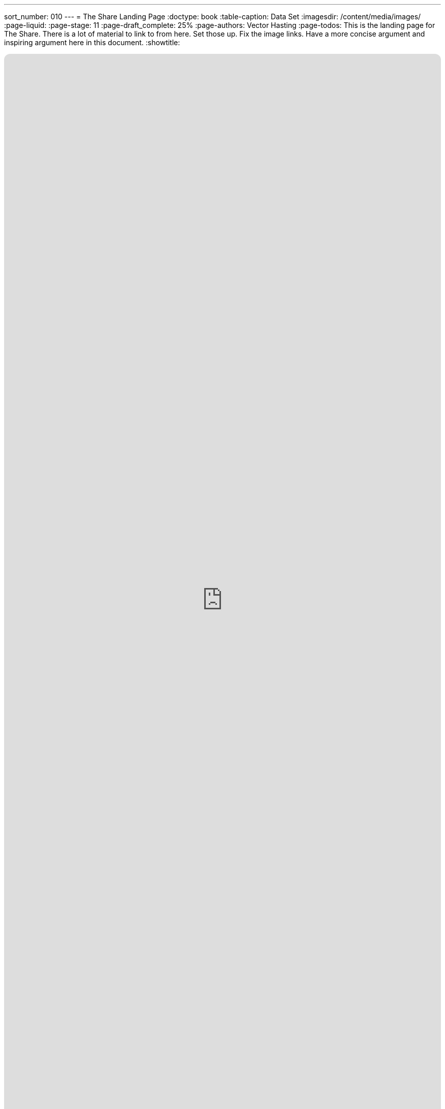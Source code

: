 ---
sort_number: 010
---
= The Share Landing Page
:doctype: book
:table-caption: Data Set
:imagesdir: /content/media/images/
:page-liquid:
:page-stage: 11
:page-draft_complete: 25%
:page-authors: Vector Hasting
:page-todos: This is the landing page for The Share. There is a lot of material to link to from here. Set those up. Fix the image links. Have a more concise argument and inspiring argument here in this document. 
:showtitle:

++++
<div class="music-embed">
    <iframe data-testid="embed-iframe" style="border-radius:12px" src="https://open.spotify.com/embed/playlist/7N3AEsCrrnkC2UTNhGkUI4?utm_source=generator" width="100%" height="100%" frameBorder="0" allowfullscreen="" allow="autoplay; clipboard-write; encrypted-media; fullscreen; picture-in-picture" loading="lazy"></iframe>
</div>
++++ 


_"The Spirit that is born with us Endows us to stand tall, +
with Rights Inalienable to Dignity for All. +
The arc of history bends again, and we must heed the call, +
    -- For Justice Marches On!"_ 

_From <</content/misc_docs/lyrics/010_battle_hymn_for_fair_and_share.adoc#,Lyrics to The Battle Hymn for Fair And Share.>>_ 

== Links for The Share

<</content/legislation_and_amendments/the_share/the_share_landing_page.adoc#,The Share Landing Page.>> +
(This document)

<</content/legislation_and_amendments/the_share/the_share_moral_argument.adoc#,The Share Moral Arguments in more detail.>>

<</content/legislation_and_amendments/the_share/the_share_econ_analysis.adoc#,The Share economic analysis is here.>>

<</content/legislation_and_amendments/the_share/the_share_legislation.adoc#,The Share legislation is here.>>

== Overview

Simple legislation for a Universal Basic Income (UBI) tied to the GDP and paid for by a Flat Tax. 
UBI = Security
Flat Tax = Justice
Together, this is a blueprint for more equitable power sharing in Capitalist America. 


== Why it is called "The Share?"

It is called "The Share" because it defines a fixed percentage of All Income in America and guarantees that income to all adult citizens. 

This means that if income in America rises, people's Share payments will rise as well. 

This also means that if income in America falls, people's Share payments will fall as well. 

== Is this a Universal Basic Income (UBI)?

Yes.

And it is also a system of taxation to pay for it. 

And it is also a system to maintain the US Debt-to-GDP ratio at a sustainable level. 

And it is also a system to make taxation Fairer to all Americans. 

== How is this Fair?

Humans have the capacity to know the answer to three questions about our condition: 

. Do we have too little?
. Do we have just enough?
. Do we have more than enough?

Consider your own experience: you know these things instinctively. 

Take the example of breathing air. 
It is an extreme example, but it makes the point: we instinctively know when our needs are being met. footnote:[While it is true that as you extend the question to more complex issues (do I have enough for groceries, for rent, for my retirement) our answers become less clear, it is still the case that you gauge a sense of stress when you consider each question. pass:[<br>]
And through introspection, you will be able to assess where you stand on the continuum from 'not enough' to 'more than enough.']

However, as human beings we cannot answer this question: 

Do we have too much? 

And this is a crucial question for us to answer to keep our society from falling prey to the cycles of destruction that come from those with too much preying on those who have too little. 

The only way to prevent people from having too much is to prevent people from having too little. 

The Share addresses the Income part of making sure no one has much because we insure that we raise everyone to the level of having just enough. footnote:[Of course, for political purposes we are in fact only raising US citizens to the level of having just enough. pass:[<br>]A benefit of the Share will be to make immigrants more appealing to every-day Americans, because citizens will instinctively know immigrants "will not replace them" because citizens have greater power by virtue of their Share. pass:[<br>]It is likely that citizens will be able to start small businesses at a greater rate because of the security the Share offers, which will spread the appreciation for having legal and respected immigrants as potential employees.]

The Wealth Gap Tax will address the Accumulated Wealth part of making sure that no one has too much.

== How much is that to each person?

It would start at same amount as a full time job making $10 an hour.

It will be paid twice a month. 

We use the $10 an hour figure because that is about what the national minimum wage would be today if it had adjusted for inflation from the time it was created. 

That minimum wage was the answer to the question of what people need from working: what is just enough.

But as the total of All Incomes rises or falls, the amount of the Share in dollars to each person will rise or fall because it it based on a fixed percentage. 

That Share Percentage is slightly less than one-one-billionth. 
It will be calculated at the time the Share goes into effect. 

The Share Percentage will be a constant, and it has its own symbol: .

== How much will that cost the economy?

5% of GDP. 

Analysis predicts that money will create additional economic growth of 2.5% per year by filling un-met needs in the economy. 
Over time, the economy will grow faster than The Share. 

Therefore, in the end, it will create a foundation for a more secure economy for everyone. 

The un-met needs in the economic analysis are things like: food security, health care security, child care services, etc.. 

By helping to satisfying basic needs, especially for those nearer the bottom of the economy, it creates more demand which creates more supply, which increases the economy from the bottom. 

That previous sentence is a wonky, data-driven, economic modeling assessment. 

Personal experience should match this: when we are poor we cannot spend. 
The 5% of GDP that is redistributed will benefit those at the bottom the most, and they are the most likely to spend it all. 
Therefore, we should expect more economic activity, and this activity should drive supply as well as demand, keeping inflation down and growth up. 

This is exactly what economists have found. 

== Won't my taxes go up?

80% of Americans do better financially under this plan. 

It's like a Costco membership: there's a higher cost to shop, but you save money in the end. 

Similarly, yes taxes will go up for many (they come down for a few), but because you are getting money back every month, one has to compare total after-tax income before and after The Share. 

That analysis show the advantage for 80% of Americans, year in and year out. 

Taxes will be paid on All Income at the fairest rate possible: an equal rate on all. 

That is proposed to start at 34%. There is a special symbol for it: the tax rate: .

The tax rate will be adjusted automatically every year to avoid it becoming an unnecessary burden, or from it becoming a dangerously insufficient tax rate. 
The mechanism is described in the detail in the legislation. 
In summary: if the Debt-to-GDP ratio of the US is greater than 100%, then the tax rate will rise slightly. 
If the debt ratio is less than 100%, then the tax rate will lower slightly. 

Projections are for the rate to hover at 34%.

This Fair Tax Rate replaces all other taxes on income: the Payroll Tax (which is a flat rate on payroll of 15.3% footnote:[Half of this is "paid" by employers, but this means that pay has been decreased by that amount. The legislation insures that money formerly paid as "employer payroll tax" will be converted back to wages, before being taxed. This is a net-zero impact to the employer, and for the employee, it (plus the Share payments themselves) compensate for the higher tax rate.]), the progressive Income Tax Rate, and all Capital Gains rates. 

Americans in the upper 20% of earners will have progressively higher disadvantage under this plan. 

However, the sustainability of our entire society has a benefit which a significant portion of these higher educated, higher earners will appreciate. 

And in the end, there is a clear argument: isn't it the moral thing to do to have an economic policy that directly improves the lives of 80% of Americans? 

== Won't this spark inflation?

No. 

Economic analysis, and to a large extent common sense, argue that it will not. 

The common sense reason this won't cause inflation is that it is paid for: we are not borrowing the money from the future.

In the past, we have understood a cost of social subsidies to include because the subsidies increase demand before the economy has grown the necessary supply. 
If we didn't borrow money from the future, the demand would build more slowly and in concert with the capacity of the economy to fill it. 

But with the Share, we are not subsidizing society: we are redistributing a small portion from the highest earners to lower earners. 

The imbalance in our current system is so extreme, that this redistribution is only 5% of the overall economy, yet 80% of Americans do better with it. 

== Isn't this Communism

No.

In fact, it is a cure for Capitalism. 

A key foundational principle of Capitalism is that finding a proper price for anything requires a "Free Market."

In this meaning, a Free Market is not actually 'free' of regulation. footnote:[In fact, it depends heavily on law and regulations to function. People who participate in a market must have confidence that contracts for buying and selling will be honored. This requires standards (like weights and measures) and courts (with a police force behind them).]

A Free Market means people are free to participate or not. 

You understand this intuitively: when you haggle at a flea market, you are free to walk away from the deal, as is the seller.

The problem that Capitalism has created over thousands of years is that people are no longer free to walk away from employment. 

In the long ago, people could move out of the city and make a living hunting and gathering. 
Or in the even longer ago, there were no cities, and we were free to switch communities and relocate whole tribes in our hunting and gathering existence. 

But for a long time none of these options are possible. 

By insuring that a Fair Tax on All Income provides a bare minimum to all citizens, the Share will create a Free Market for Labor.

== Won't Free Money make people lazy?

It is not Free Money.

It is a social contract that says no one should have too little.  so that we can insure that no one has too much. 

Research shows this is not the case. 

Consider your own calculation: what will you do with The Share? 
Even if you spend it on things others might think of a frivolous, that makes you a customer of someone. 
That means you've added to our GDP in a way you wouldn't have before. 

== Isn't an Equal Tax Rate Regressive?

In concept, one could have a Share with a progressive tax rate. 

To define the concept clearly: a progressive rate is the kind of Income Tax we have today: those with lower incomes pay less on their incomes than those who make more. 

This is called "Progressive" and has two meanings: +
. the rate becomes "progressively higher" the more you make, and
. by shielding the poor from taxes that would harm them more than higher earners with less disposable income, we are "progressing" toward a fairer society. 

The problem with the progressive rate is one of fairness. 

The well-off have spent a long time nursing a grievance that they pay more than others in taxes. 
Their argument is that not only do they pay a higher progressive tax rate, but they pay a higher quantity of taxes (because they make more).

One can debate the fairness of progressive rates against the unfairness of wealth accumulation, but in the end, people will apply their political power to protecting their interests regardless of logical argument. 

The wealthy and relatively wealthy have proven themselves much better than the rest of us an preserving the financial advantages. 

One of the key methods they use is to manipulate the tax code in order to _in fact_ pay on average a much _lower_ tax rate than regular wage-earners. 

To start with, those who make money from investments, capital gains, dividends, etc, do not pay the Payroll Tax, which means their tax rate starts 15% lower than working people. 

These tricks have built up over time, and we should expect them to attempt to rebuild them once The Share is enacted. 

That is why the Tax Rate must be an equal one: simplicity is a vital shield against manipulation. 

== Why all these symbols?

The Share will mark a new Social Contract. 

But that will not be the end of needing to defend it. 
Alaska had a universal basic income that lasted a very long time without anyone touching it. 

But in the end, they raided those funds. 
For good causes, like education, of course.

These symbols mark definitions that everyone needs to be aware must not be tampered with or they will affect The Share, or the fate of our national debt, which will eventually affect The Share. 

   Tax Rate (a regular percent) +
   Debt Target (a ratio of Debt/GDP) +
   Adjustment Rate (a regular percentage) +
   Share Percentage (a regular percentage that will be divided by one-billion) +
   Share Amount (in dollars) 
